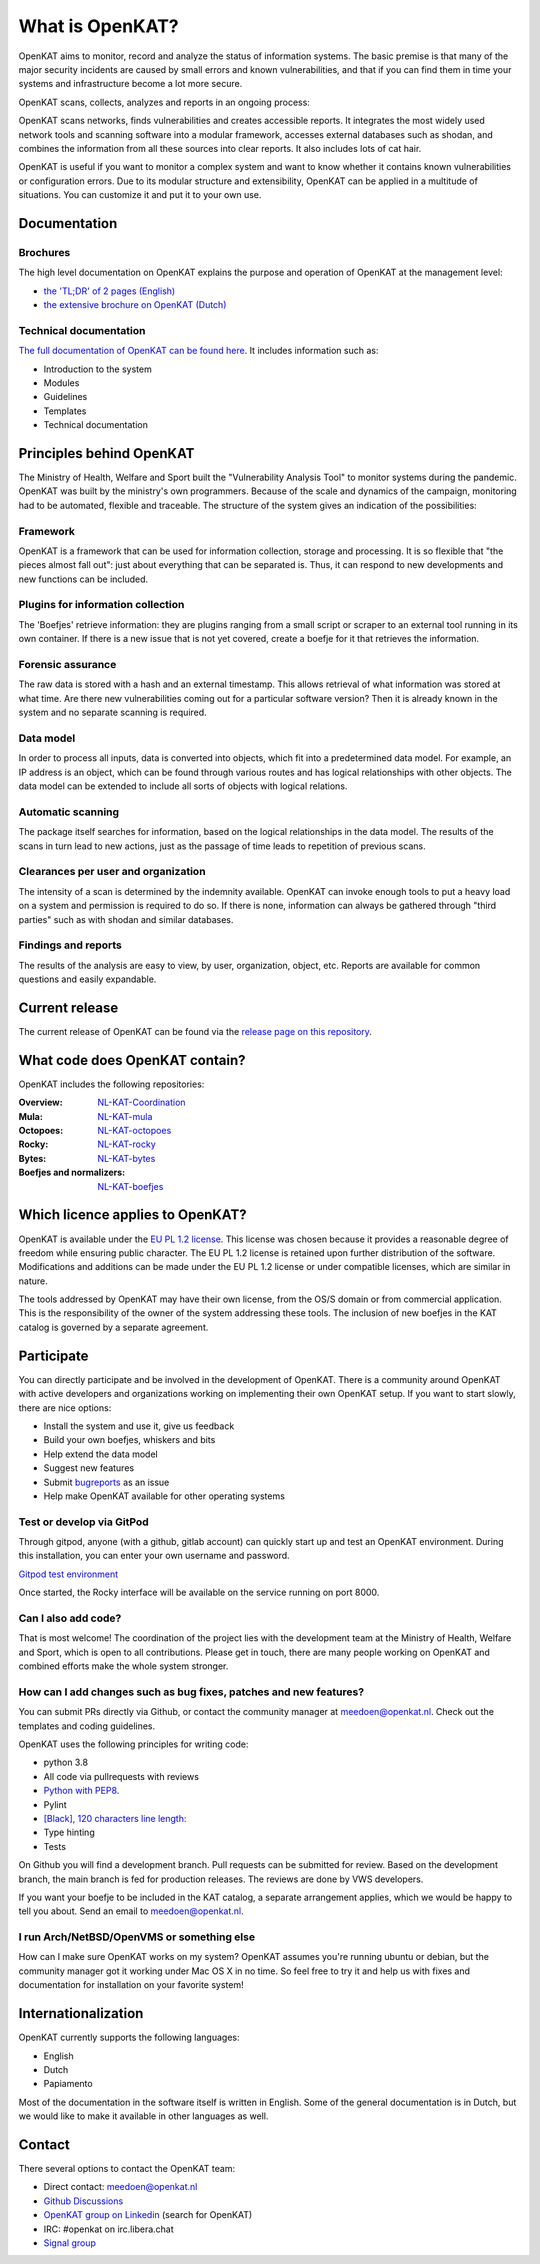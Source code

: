 ================
What is OpenKAT?
================

OpenKAT aims to monitor, record and analyze the status of information systems. The basic premise is that many of the major security incidents are caused by small errors and known vulnerabilities, and that if you can find them in time your systems and infrastructure become a lot more secure.

OpenKAT scans, collects, analyzes and reports in an ongoing process:

.. image:: docs/source/introduction/img/flowopenkat.png
  :alt: flow of OpenKAT

OpenKAT scans networks, finds vulnerabilities and creates accessible reports. It integrates the most widely used network tools and scanning software into a modular framework, accesses external databases such as shodan, and combines the information from all these sources into clear reports. It also includes lots of cat hair.

OpenKAT is useful if you want to monitor a complex system and want to know whether it contains known vulnerabilities or configuration errors. Due to its modular structure and extensibility, OpenKAT can be applied in a multitude of situations. You can customize it and put it to your own use.

Documentation
=============

Brochures
*********

The high level documentation on OpenKAT explains the purpose and operation of OpenKAT at the management level:

- `the 'TL;DR' of 2 pages (English) <docs/source/introduction/pdf/OpenKAT handout_ENG.pdf>`_
- `the extensive brochure on OpenKAT (Dutch) <docs/source/introduction/pdf/introductie OpenKAT V20220621.pdf>`_

Technical documentation
***********************

`The full documentation of OpenKAT can be found here <https://docs.openkat.nl>`_. It includes information such as:

- Introduction to the system
- Modules
- Guidelines
- Templates
- Technical documentation

Principles behind OpenKAT
=========================

The Ministry of Health, Welfare and Sport built the "Vulnerability Analysis Tool" to monitor systems during the pandemic. OpenKAT was built by the ministry's own programmers. Because of the scale and dynamics of the campaign, monitoring had to be automated, flexible and traceable. The structure of the system gives an indication of the possibilities:

Framework
*********

OpenKAT is a framework that can be used for information collection, storage and processing. It is so flexible that "the pieces almost fall out": just about everything that can be separated is. Thus, it can respond to new developments and new functions can be included.

Plugins for information collection
**********************************

The 'Boefjes' retrieve information: they are plugins ranging from a small script or scraper to an external tool running in its own container. If there is a new issue that is not yet covered, create a boefje for it that retrieves the information.

Forensic assurance
******************

The raw data is stored with a hash and an external timestamp. This allows retrieval of what information was stored at what time. Are there new vulnerabilities coming out for a particular software version? Then it is already known in the system and no separate scanning is required.

Data model
**********

In order to process all inputs, data is converted into objects, which fit into a predetermined data model. For example, an IP address is an object, which can be found through various routes and has logical relationships with other objects. The data model can be extended to include all sorts of objects with logical relations.

Automatic scanning
******************

The package itself searches for information, based on the logical relationships in the data model. The results of the scans in turn lead to new actions, just as the passage of time leads to repetition of previous scans.

Clearances per user and organization
************************************

The intensity of a scan is determined by the indemnity available. OpenKAT can invoke enough tools to put a heavy load on a system and permission is required to do so. If there is none, information can always be gathered through "third parties" such as with shodan and similar databases.

Findings and reports
********************

The results of the analysis are easy to view, by user, organization, object, etc. Reports are available for common questions and easily expandable.

Current release
===============

The current release of OpenKAT can be found via the `release page on this repository <https://github.com/minvws/nl-kat-coordination/releases>`_.

What code does OpenKAT contain?
===============================

OpenKAT includes the following repositories:

:Overview: `NL-KAT-Coordination <https://github.com/minvws/nl-kat-coordination>`_

:Mula: `NL-KAT-mula <https://github.com/minvws/nl-kat-mula>`_

:Octopoes: `NL-KAT-octopoes <https://github.com/minvws/nl-kat-octopoes>`_

:Rocky: `NL-KAT-rocky <https://github.com/minvws/nl-kat-rocky>`_

:Bytes: `NL-KAT-bytes <https://github.com/minvws/nl-kat-bytes>`_

:Boefjes and normalizers: `NL-KAT-boefjes <https://github.com/minvws/nl-kat-boefjes>`_

Which licence applies to OpenKAT?
=================================

OpenKAT is available under the `EU PL 1.2 license <https://joinup.ec.europa.eu/collection/eupl/eupl-text-eupl-12>`_. This license was chosen because it provides a reasonable degree of freedom while ensuring public character. The EU PL 1.2 license is retained upon further distribution of the software. Modifications and additions can be made under the EU PL 1.2 license or under compatible licenses, which are similar in nature.

The tools addressed by OpenKAT may have their own license, from the OS/S domain or from commercial application. This is the responsibility of the owner of the system addressing these tools. The inclusion of new boefjes in the KAT catalog is governed by a separate agreement.

Participate
===========

You can directly participate and be involved in the development of OpenKAT. There is a community around OpenKAT with active developers and organizations working on implementing their own OpenKAT setup. If you want to start slowly, there are nice options:

- Install the system and use it, give us feedback
- Build your own boefjes, whiskers and bits
- Help extend the data model
- Suggest new features
- Submit `bugreports <https://github.com/minvws/nl-kat-coordination/issues>`_ as an issue
- Help make OpenKAT available for other operating systems

Test or develop via GitPod
**************************

Through gitpod, anyone (with a github, gitlab account) can quickly start up and test an OpenKAT environment. During this installation, you can enter your own username and password.

`Gitpod test environment <https://gitpod.io/#github.com/minvws/nl-kat-coordination>`_

Once started, the Rocky interface will be available on the service running on port 8000.

Can I also add code?
********************

That is most welcome! The coordination of the project lies with the development team at the Ministry of Health, Welfare and Sport, which is open to all contributions. Please get in touch, there are many people working on OpenKAT and combined efforts make the whole system stronger.

How can I add changes such as bug fixes, patches and new features?
******************************************************************

You can submit PRs directly via Github, or contact the community manager at meedoen@openkat.nl. Check out the templates and coding guidelines.

OpenKAT uses the following principles for writing code:

* python 3.8
* All code via pullrequests with reviews
* `Python with PEP8 <https://peps.python.org/pep-0008/>`_.
* Pylint
* `[Black], 120 characters line length: <https://pypi.org/project/black/>`_
* Type hinting
* Tests

On Github you will find a development branch. Pull requests can be submitted for review. Based on the development branch, the main branch is fed for production releases. The reviews are done by VWS developers.

If you want your boefje to be included in the KAT catalog, a separate arrangement applies, which we would be happy to tell you about. Send an email to meedoen@openkat.nl.

I run Arch/NetBSD/OpenVMS or something else
*******************************************

How can I make sure OpenKAT works on my system? OpenKAT assumes you're running ubuntu or debian, but the community manager got it working under Mac OS X in no time. So feel free to try it and help us with fixes and documentation for installation on your favorite system!

Internationalization
====================

OpenKAT currently supports the following languages:

- English
- Dutch
- Papiamento

Most of the documentation in the software itself is written in English. Some of the general documentation is in Dutch, but we would like to make it available in other languages as well.

Contact
=======

There several options to contact the OpenKAT team:

- Direct contact: meedoen@openkat.nl
- `Github Discussions <https://github.com/minvws/nl-kat-coordination/discussions>`_
- `OpenKAT group on Linkedin <https://www.linkedin.com/>`_ (search for OpenKAT)
- IRC: #openkat on irc.libera.chat
- `Signal group <https://signal.group/#CjQKIIS4T1mDK1RcTqelkv-vDvnzrsU4b2qGj3xIPPrqWO8HEhDISi92dF_m4g7tXEB_QwN_>`_
